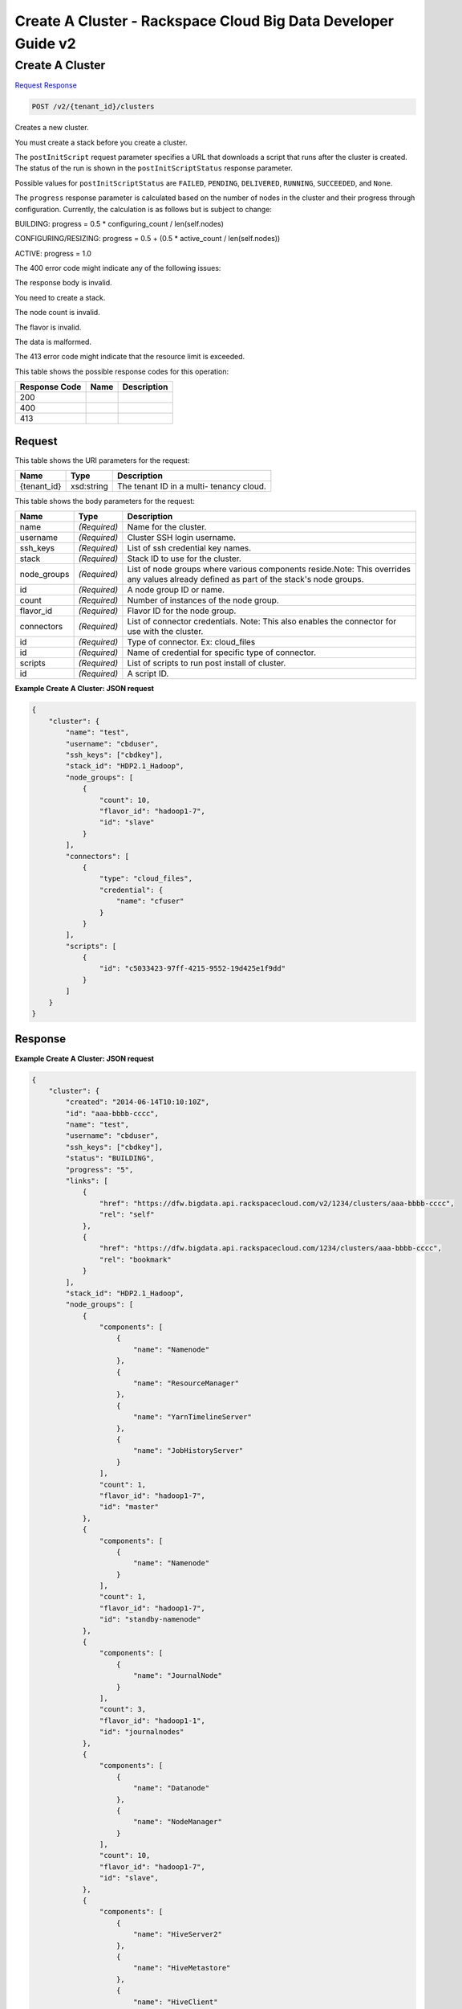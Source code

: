 =============================================================================
Create A Cluster -  Rackspace Cloud Big Data Developer Guide v2
=============================================================================

Create A Cluster
~~~~~~~~~~~~~~~~~~~~~~~~~

`Request <POST_create_a_cluster_v2_tenant_id_clusters.rst#request>`__
`Response <POST_create_a_cluster_v2_tenant_id_clusters.rst#response>`__

.. code-block:: javascript

    POST /v2/{tenant_id}/clusters

Creates a new cluster.

You must create a stack before you create a cluster.

The ``postInitScript`` request parameter specifies a URL that downloads a script that runs after the cluster is created. The status of the run is shown in the ``postInitScriptStatus`` response parameter.

Possible values for ``postInitScriptStatus`` are ``FAILED``, ``PENDING``, ``DELIVERED``, ``RUNNING``, ``SUCCEEDED``, and ``None``.

The ``progress`` response parameter is calculated based on the number of nodes in the cluster and their progress through configuration. Currently, the calculation is as follows but is subject to change:

BUILDING: progress = 0.5 * configuring_count / len(self.nodes)

CONFIGURING/RESIZING: progress = 0.5 + (0.5 * active_count / len(self.nodes))

ACTIVE: progress = 1.0

The 400 error code might indicate any of the following issues:

The response body is invalid.

You need to create a stack.

The node count is invalid.

The flavor is invalid.

The data is malformed.

The 413 error code might indicate that the resource limit is exceeded.



This table shows the possible response codes for this operation:


+--------------------------+-------------------------+-------------------------+
|Response Code             |Name                     |Description              |
+==========================+=========================+=========================+
|200                       |                         |                         |
+--------------------------+-------------------------+-------------------------+
|400                       |                         |                         |
+--------------------------+-------------------------+-------------------------+
|413                       |                         |                         |
+--------------------------+-------------------------+-------------------------+


Request
^^^^^^^^^^^^^^^^^

This table shows the URI parameters for the request:

+--------------------------+-------------------------+-------------------------+
|Name                      |Type                     |Description              |
+==========================+=========================+=========================+
|{tenant_id}               |xsd:string               |The tenant ID in a multi-|
|                          |                         |tenancy cloud.           |
+--------------------------+-------------------------+-------------------------+





This table shows the body parameters for the request:

+--------------------------+-------------------------+-------------------------+
|Name                      |Type                     |Description              |
+==========================+=========================+=========================+
|name                      |*(Required)*             |Name for the cluster.    |
+--------------------------+-------------------------+-------------------------+
|username                  |*(Required)*             |Cluster SSH login        |
|                          |                         |username.                |
+--------------------------+-------------------------+-------------------------+
|ssh_keys                  |*(Required)*             |List of ssh credential   |
|                          |                         |key names.               |
+--------------------------+-------------------------+-------------------------+
|stack                     |*(Required)*             |Stack ID to use for the  |
|                          |                         |cluster.                 |
+--------------------------+-------------------------+-------------------------+
|node_groups               |*(Required)*             |List of node groups      |
|                          |                         |where various components |
|                          |                         |reside.Note: This        |
|                          |                         |overrides any values     |
|                          |                         |already defined as part  |
|                          |                         |of the stack's node      |
|                          |                         |groups.                  |
+--------------------------+-------------------------+-------------------------+
|id                        |*(Required)*             |A node group ID or name. |
+--------------------------+-------------------------+-------------------------+
|count                     |*(Required)*             |Number of instances of   |
|                          |                         |the node group.          |
+--------------------------+-------------------------+-------------------------+
|flavor_id                 |*(Required)*             |Flavor ID for the node   |
|                          |                         |group.                   |
+--------------------------+-------------------------+-------------------------+
|connectors                |*(Required)*             |List of connector        |
|                          |                         |credentials. Note: This  |
|                          |                         |also enables the         |
|                          |                         |connector for use with   |
|                          |                         |the cluster.             |
+--------------------------+-------------------------+-------------------------+
|id                        |*(Required)*             |Type of connector. Ex:   |
|                          |                         |cloud_files              |
+--------------------------+-------------------------+-------------------------+
|id                        |*(Required)*             |Name of credential for   |
|                          |                         |specific type of         |
|                          |                         |connector.               |
+--------------------------+-------------------------+-------------------------+
|scripts                   |*(Required)*             |List of scripts to run   |
|                          |                         |post install of cluster. |
+--------------------------+-------------------------+-------------------------+
|id                        |*(Required)*             |A script ID.             |
+--------------------------+-------------------------+-------------------------+





**Example Create A Cluster: JSON request**


.. code::

    {
        "cluster": {
            "name": "test",
            "username": "cbduser",
            "ssh_keys": ["cbdkey"],
            "stack_id": "HDP2.1_Hadoop",
            "node_groups": [
                {
                    "count": 10,
                    "flavor_id": "hadoop1-7",
                    "id": "slave"
                }
            ],
            "connectors": [
                {
                    "type": "cloud_files",
                    "credential": {
                        "name": "cfuser"
                    }
                }
            ],
            "scripts": [
                {
                    "id": "c5033423-97ff-4215-9552-19d425e1f9dd"
                }
            ]
        }
    }
    


Response
^^^^^^^^^^^^^^^^^^





**Example Create A Cluster: JSON request**


.. code::

    {
        "cluster": {
            "created": "2014-06-14T10:10:10Z",
            "id": "aaa-bbbb-cccc",
            "name": "test",
            "username": "cbduser",
            "ssh_keys": ["cbdkey"],
            "status": "BUILDING",
            "progress": "5",
            "links": [
                {
                    "href": "https://dfw.bigdata.api.rackspacecloud.com/v2/1234/clusters/aaa-bbbb-cccc",
                    "rel": "self"
                },
                {
                    "href": "https://dfw.bigdata.api.rackspacecloud.com/1234/clusters/aaa-bbbb-cccc",
                    "rel": "bookmark"
                }
            ],
            "stack_id": "HDP2.1_Hadoop",
            "node_groups": [
                {
                    "components": [
                        {
                            "name": "Namenode"
                        },
                        {
                            "name": "ResourceManager"
                        },
                        {
                            "name": "YarnTimelineServer"
                        },
                        {
                            "name": "JobHistoryServer"
                        }
                    ],
                    "count": 1,
                    "flavor_id": "hadoop1-7",
                    "id": "master"
                },
                {
                    "components": [
                        {
                            "name": "Namenode"
                        }
                    ],
                    "count": 1,
                    "flavor_id": "hadoop1-7",
                    "id": "standby-namenode"
                },
                {
                    "components": [
                        {
                            "name": "JournalNode"
                        }
                    ],
                    "count": 3,
                    "flavor_id": "hadoop1-1",
                    "id": "journalnodes"
                },
                {
                    "components": [
                        {
                            "name": "Datanode"
                        },
                        {
                            "name": "NodeManager"
                        }
                    ],
                    "count": 10,
                    "flavor_id": "hadoop1-7",
                    "id": "slave",
                },
                {
                    "components": [
                        {
                            "name": "HiveServer2"
                        },
                        {
                            "name": "HiveMetastore"
                        },
                        {
                            "name": "HiveClient"
                        },
                        {
                            "name": "HiveAPI"
                        },
                        {
                            "name": "PigClient"
                        }
                    ],
                    "count": 1,
                    "flavor_id": "hadoop1-2",
                    "id": "gateway"
                }
            ],
            "updated": "",
            "connectors": [
                {
                    "type": "cloud_files",
                    "credential": {
                        "name": "cfuser"
                    }
                }
            ],
            "scripts": [
                {
                    "id": "c5033423-97ff-4215-9552-19d425e1f9dd",
                    "name": "Mongo Connector",
                    "status": "PENDING"
                }
            ]
        }
    }
    

